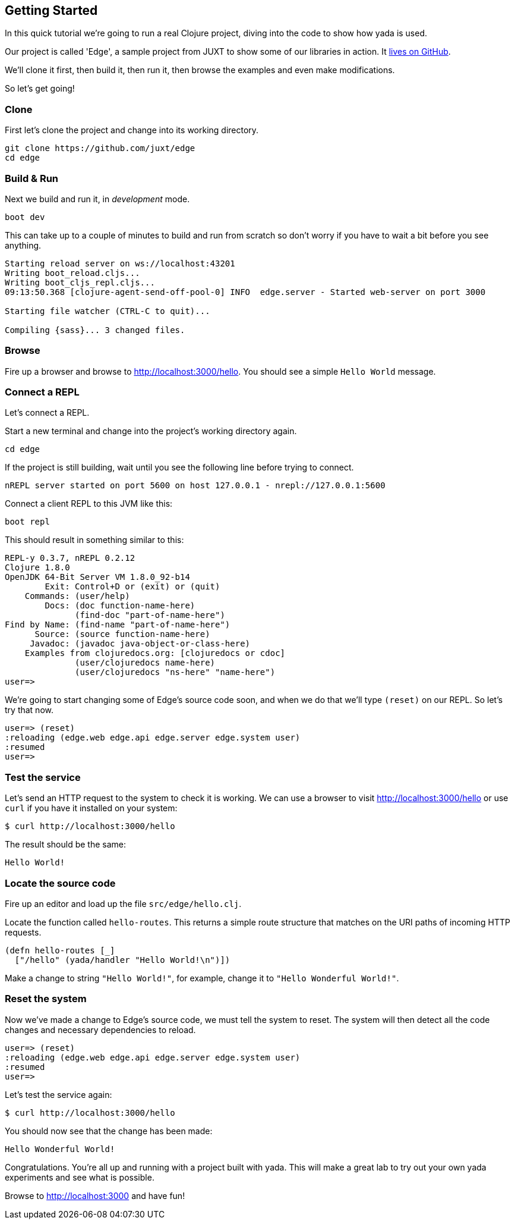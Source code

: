 [[getting-started]]
== Getting Started

In this quick tutorial we're going to run a real Clojure project, diving into the code to show how [yada]#yada# is used.

Our project is called 'Edge', a sample project from JUXT to show some of our libraries in action. It link:https://github.com/juxt/edge[lives on GitHub].

We'll clone it first, then build it, then run it, then browse the examples and even make modifications.

So let's get going!

=== Clone

First let's clone the project and change into its working directory.

[source]
----
git clone https://github.com/juxt/edge
cd edge
----

=== Build & Run

Next we build and run it, in _development_ mode.

[source]
----
boot dev
----

This can take up to a couple of minutes to build and run from scratch so don't worry if you have to wait a bit before you see anything.

[source]
----
Starting reload server on ws://localhost:43201
Writing boot_reload.cljs...
Writing boot_cljs_repl.cljs...
09:13:50.368 [clojure-agent-send-off-pool-0] INFO  edge.server - Started web-server on port 3000

Starting file watcher (CTRL-C to quit)...

Compiling {sass}... 3 changed files.
----

=== Browse

Fire up a browser and browse to http://localhost:3000/hello. You should see a simple `Hello World` message.

=== Connect a REPL

Let's connect a REPL.

Start a new terminal and change into the project's working directory again.

[source]
----
cd edge
----

If the project is still building, wait until you see the following line before trying to connect.

----
nREPL server started on port 5600 on host 127.0.0.1 - nrepl://127.0.0.1:5600
----

Connect a client REPL to this JVM like this:

[source]
----
boot repl
----

This should result in something similar to this:

[source]
----
REPL-y 0.3.7, nREPL 0.2.12
Clojure 1.8.0
OpenJDK 64-Bit Server VM 1.8.0_92-b14
        Exit: Control+D or (exit) or (quit)
    Commands: (user/help)
        Docs: (doc function-name-here)
              (find-doc "part-of-name-here")
Find by Name: (find-name "part-of-name-here")
      Source: (source function-name-here)
     Javadoc: (javadoc java-object-or-class-here)
    Examples from clojuredocs.org: [clojuredocs or cdoc]
              (user/clojuredocs name-here)
              (user/clojuredocs "ns-here" "name-here")
user=>
----

We're going to start changing some of Edge's source code soon, and when we do that we'll type `(reset)` on our REPL. So let's try that now.

[source]
----
user=> (reset)
:reloading (edge.web edge.api edge.server edge.system user)
:resumed
user=>
----

=== Test the service

Let's send an HTTP request to the system to check it is working. We can use a browser to visit http://localhost:3000/hello or use `curl` if you have it installed on your system:

[source,curl]
----
$ curl http://localhost:3000/hello
----

The result should be the same:

[source,curl]
----
Hello World!
----

=== Locate the source code

Fire up an editor and load up the file `src/edge/hello.clj`.

Locate the function called `hello-routes`. This returns a simple route structure that matches on the URI paths of incoming HTTP requests.

[source]
----
(defn hello-routes [_]
  ["/hello" (yada/handler "Hello World!\n")])
----

Make a change to string `"Hello World!"`, for example, change it to `"Hello Wonderful World!"`.


=== Reset the system

Now we've made a change to Edge's source code, we must tell the system to reset. The system will then detect all the code changes and necessary dependencies to reload.

[source]
----
user=> (reset)
:reloading (edge.web edge.api edge.server edge.system user)
:resumed
user=>
----

Let's test the service again:

[source,curl]
----
$ curl http://localhost:3000/hello
----

You should now see that the change has been made:

[source]
----
Hello Wonderful World!
----

Congratulations. You're all up and running with a project built with [yada]#yada#. This will make a great lab to try out your own [yada]#yada# experiments and see what is possible.

Browse to http://localhost:3000 and have fun!
